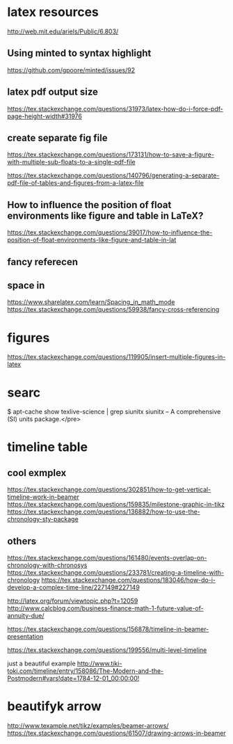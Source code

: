 * latex resources
  [[http://web.mit.edu/ariels/Public/6.803/]]


** Using minted to syntax highlight
 [[https://github.com/gpoore/minted/issues/92]]

** latex pdf output size
 [[https://tex.stackexchange.com/questions/31973/latex-how-do-i-force-pdf-page-height-width#31976]]

** create separate fig file

[[https://tex.stackexchange.com/questions/173131/how-to-save-a-figure-with-multiple-sub-floats-to-a-single-pdf-file]]


[[https://tex.stackexchange.com/questions/140796/generating-a-separate-pdf-file-of-tables-and-figures-from-a-latex-file]]


** How to influence the position of float environments like figure and table in LaTeX?
[[https://tex.stackexchange.com/questions/39017/how-to-influence-the-position-of-float-environments-like-figure-and-table-in-lat]]

** fancy referecen
** space in
[[https://www.sharelatex.com/learn/Spacing_in_math_mode]]
[[https://tex.stackexchange.com/questions/59938/fancy-cross-referencing]]
* figures
  [[https://tex.stackexchange.com/questions/119905/insert-multiple-figures-in-latex]]

* searc
  $ apt-cache show texlive-science | grep siunitx
  siunitx -- A comprehensive (SI) units package.</pre> 

* timeline table

** cool exmplex
[[https://tex.stackexchange.com/questions/302851/how-to-get-vertical-timeline-work-in-beamer]]
[[https://tex.stackexchange.com/questions/159835/milestone-graphic-in-tikz]]
[[https://tex.stackexchange.com/questions/136882/how-to-use-the-chronology-sty-package]]

** others
[[https://tex.stackexchange.com/questions/161480/events-overlap-on-chronology-with-chronosys]]
[[https://tex.stackexchange.com/questions/233781/creating-a-timeline-with-chronology]]
[[https://tex.stackexchange.com/questions/183046/how-do-i-develop-a-complex-time-line/227149#227149]]

[[http://latex.org/forum/viewtopic.php?t=12059]]
[[http://www.calcblog.com/business-finance-math-1-future-value-of-annuity-due/]]

[[https://tex.stackexchange.com/questions/156878/timeline-in-beamer-presentation]]

[[https://tex.stackexchange.com/questions/199556/multi-level-timeline]]

just a beautiful example
[[http://www.tiki-toki.com/timeline/entry/158086/The-Modern-and-the-Postmodern#vars!date=1784-12-01_00:00:00!]]

* beautifyk arrow

  [[http://www.texample.net/tikz/examples/beamer-arrows/]]
  [[https://tex.stackexchange.com/questions/61507/drawing-arrows-in-beamer]]
